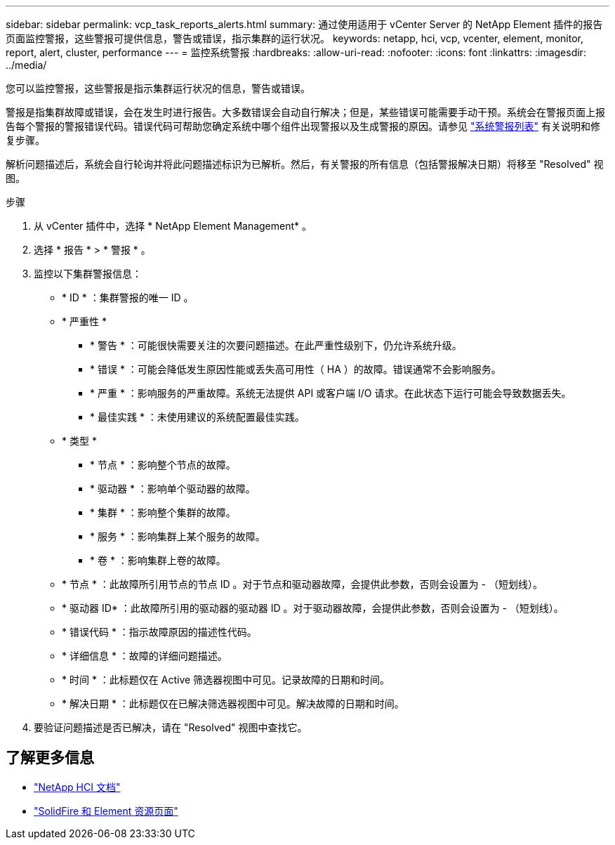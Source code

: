 ---
sidebar: sidebar 
permalink: vcp_task_reports_alerts.html 
summary: 通过使用适用于 vCenter Server 的 NetApp Element 插件的报告页面监控警报，这些警报可提供信息，警告或错误，指示集群的运行状况。 
keywords: netapp, hci, vcp, vcenter, element, monitor, report, alert, cluster, performance 
---
= 监控系统警报
:hardbreaks:
:allow-uri-read: 
:nofooter: 
:icons: font
:linkattrs: 
:imagesdir: ../media/


[role="lead"]
您可以监控警报，这些警报是指示集群运行状况的信息，警告或错误。

警报是指集群故障或错误，会在发生时进行报告。大多数错误会自动自行解决；但是，某些错误可能需要手动干预。系统会在警报页面上报告每个警报的警报错误代码。错误代码可帮助您确定系统中哪个组件出现警报以及生成警报的原因。请参见 link:vcp_reference_reports_alert_errors.html["系统警报列表"] 有关说明和修复步骤。

解析问题描述后，系统会自行轮询并将此问题描述标识为已解析。然后，有关警报的所有信息（包括警报解决日期）将移至 "Resolved" 视图。

.步骤
. 从 vCenter 插件中，选择 * NetApp Element Management* 。
. 选择 * 报告 * > * 警报 * 。
. 监控以下集群警报信息：
+
** * ID * ：集群警报的唯一 ID 。
** * 严重性 *
+
*** * 警告 * ：可能很快需要关注的次要问题描述。在此严重性级别下，仍允许系统升级。
*** * 错误 * ：可能会降低发生原因性能或丢失高可用性（ HA ）的故障。错误通常不会影响服务。
*** * 严重 * ：影响服务的严重故障。系统无法提供 API 或客户端 I/O 请求。在此状态下运行可能会导致数据丢失。
*** * 最佳实践 * ：未使用建议的系统配置最佳实践。


** * 类型 *
+
*** * 节点 * ：影响整个节点的故障。
*** * 驱动器 * ：影响单个驱动器的故障。
*** * 集群 * ：影响整个集群的故障。
*** * 服务 * ：影响集群上某个服务的故障。
*** * 卷 * ：影响集群上卷的故障。


** * 节点 * ：此故障所引用节点的节点 ID 。对于节点和驱动器故障，会提供此参数，否则会设置为 - （短划线）。
** * 驱动器 ID* ：此故障所引用的驱动器的驱动器 ID 。对于驱动器故障，会提供此参数，否则会设置为 - （短划线）。
** * 错误代码 * ：指示故障原因的描述性代码。
** * 详细信息 * ：故障的详细问题描述。
** * 时间 * ：此标题仅在 Active 筛选器视图中可见。记录故障的日期和时间。
** * 解决日期 * ：此标题仅在已解决筛选器视图中可见。解决故障的日期和时间。


. 要验证问题描述是否已解决，请在 "Resolved" 视图中查找它。


[discrete]
== 了解更多信息

* https://docs.netapp.com/us-en/hci/index.html["NetApp HCI 文档"^]
* https://www.netapp.com/data-storage/solidfire/documentation["SolidFire 和 Element 资源页面"^]

